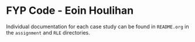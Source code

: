 * FYP Code - Eoin Houlihan
Individual documentation for each case study can be found in =README.org= in the
=assignment= and =RLE= directories.
